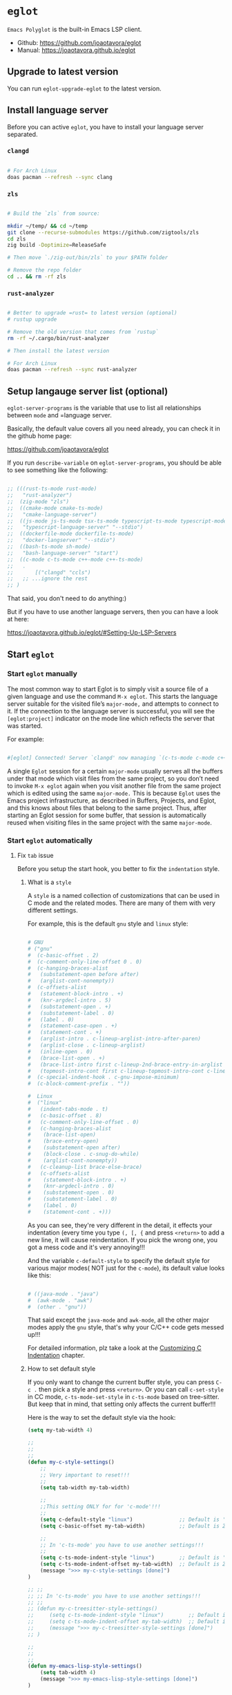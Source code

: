 * =eglot=

=Emacs Polyglot= is the built-in Emacs LSP client.

- Github: https://github.com/joaotavora/eglot
- Manual: https://joaotavora.github.io/eglot
  
** Upgrade to latest version

You can run ~eglot-upgrade-eglot~ to the latest version.


** Install language server

Before you can active =eglot=, you have to install your language server separated.


*** =clangd=

#+BEGIN_SRC bash

    # For Arch Linux
    doas pacman --refresh --sync clang
#+END_SRC

  
*** =zls=

#+BEGIN_SRC bash

    # Build the `zls` from source:

    mkdir ~/temp/ && cd ~/temp
    git clone --recurse-submodules https://github.com/zigtools/zls
    cd zls
    zig build -Doptimize=ReleaseSafe

    # Then move `./zig-out/bin/zls` to your $PATH folder

    # Remove the repo folder
    cd .. && rm -rf zls
#+END_SRC


*** =rust-analyzer=

#+BEGIN_SRC bash

    # Better to upgrade =rust= to latest version (optional)
    # rustup upgrade

    # Remove the old version that comes from `rustup`
    rm -rf ~/.cargo/bin/rust-analyzer

    # Then install the latest version

    # For Arch Linux
    doas pacman --refresh --sync rust-analyzer
#+END_SRC


** Setup langauge server list (optional)

~eglot-server-programs~ is the variable that use to list all relationships between =mode= and =language server.

Basically, the default value covers all you need already, you can check it in the github home page:

https://github.com/joaotavora/eglot

If you run ~describe-variable~ on ~eglot-server-programs~, you should be able to see something like the following:

#+BEGIN_SRC emacs-lisp

  ;; (((rust-ts-mode rust-mode)
  ;;   "rust-analyzer")
  ;;  (zig-mode "zls")
  ;;  ((cmake-mode cmake-ts-mode)
  ;;   "cmake-language-server")
  ;;  ((js-mode js-ts-mode tsx-ts-mode typescript-ts-mode typescript-mode)
  ;;   "typescript-language-server" "--stdio")
  ;;  ((dockerfile-mode dockerfile-ts-mode)
  ;;   "docker-langserver" "--stdio")
  ;;  ((bash-ts-mode sh-mode)
  ;;   "bash-language-server" "start")
  ;;  ((c-mode c-ts-mode c++-mode c++-ts-mode)
  ;;   .
  ;;       [("clangd" "ccls")
  ;;   ;; ...ignore the rest
  ;; )

#+END_SRC

That said, you don't need to do anything:)

But if you have to use another language servers, then you can have a look at here:

https://joaotavora.github.io/eglot/#Setting-Up-LSP-Servers


** Start =eglot=

*** Start =eglot= manually

The most common way to start Eglot is to simply visit a source file of a given language and use the command ~M-x eglot~. This starts the language server suitable for the visited file’s =major-mode,= and attempts to connect to it. If the connection to the language server is successful, you will see the =[eglot:project]= indicator on the mode line which reflects the server that was started. 

For example:

#+BEGIN_SRC bash

  #[eglot] Connected! Server `clangd' now managing `(c-ts-mode c-mode c++-mode c++-ts-mode)' buffers in project `ping-pong-tron-legacy'.

#+END_SRC


A single =Eglot= session for a certain =major-mode= usually serves all the buffers under that mode which visit files from the same project, so you don’t need to invoke =M-x eglot= again when you visit another file from the same project which is edited using the same =major-mode.= This is because =Eglot= uses the Emacs project infrastructure, as described in Buffers, Projects, and Eglot, and this knows about files that belong to the same project. Thus, after starting an Eglot session for some buffer, that session is automatically reused when visiting files in the same project with the same =major-mode=.


*** Start =eglot= automatically

**** Fix =tab= issue

Before you setup the start hook, you better to fix the =indentation= style.

***** What is a =style=

A =style= is a named collection of customizations that can be used in C mode and the related modes. There are many of them with very different settings.

For example, this is the default =gnu= style and =linux= style:
#+BEGIN_SRC bash

  # GNU
  # ("gnu"
  #  (c-basic-offset . 2)
  #  (c-comment-only-line-offset 0 . 0)
  #  (c-hanging-braces-alist
  #   (substatement-open before after)
  #   (arglist-cont-nonempty))
  #  (c-offsets-alist
  #   (statement-block-intro . +)
  #   (knr-argdecl-intro . 5)
  #   (substatement-open . +)
  #   (substatement-label . 0)
  #   (label . 0)
  #   (statement-case-open . +)
  #   (statement-cont . +)
  #   (arglist-intro . c-lineup-arglist-intro-after-paren)
  #   (arglist-close . c-lineup-arglist)
  #   (inline-open . 0)
  #   (brace-list-open . +)
  #   (brace-list-intro first c-lineup-2nd-brace-entry-in-arglist c-lineup-class-decl-init-+ +)
  #   (topmost-intro-cont first c-lineup-topmost-intro-cont c-lineup-gnu-DEFUN-intro-cont))
  #  (c-special-indent-hook . c-gnu-impose-minimum)
  #  (c-block-comment-prefix . ""))

  #  Linux
  #  ("linux"
  #   (indent-tabs-mode . t)
  #   (c-basic-offset . 8)
  #   (c-comment-only-line-offset . 0)
  #   (c-hanging-braces-alist
  #    (brace-list-open)
  #    (brace-entry-open)
  #    (substatement-open after)
  #    (block-close . c-snug-do-while)
  #    (arglist-cont-nonempty))
  #   (c-cleanup-list brace-else-brace)
  #   (c-offsets-alist
  #    (statement-block-intro . +)
  #    (knr-argdecl-intro . 0)
  #    (substatement-open . 0)
  #    (substatement-label . 0)
  #    (label . 0)
  #    (statement-cont . +)))

#+END_SRC
As you can see, they're very different in the detail, it effects your indentation (every time you type =(, [, {= and press =<return>= to add a new line, it will cause reindentation. If you pick the wrong one, you got a mess code and it's very annoying!!!

And the variable =c-default-style= to specify the default style for various major modes( NOT just for the =c-mode=), its default value looks like this:

#+BEGIN_SRC bash

  # ((java-mode . "java")
  #  (awk-mode . "awk")
  #  (other . "gnu"))

#+END_SRC

That said except the =java-mode= and =awk-mode=, all the other major modes apply the =gnu= style, that's why your C/C++ code gets messed up!!!

For detailed information, plz take a look at the [[https://www.gnu.org/software/emacs/manual/html_node/emacs/Custom-C-Indent.html][Customizing C Indentation]] chapter.


***** How to set default style

If you only want to change the current buffer style, you can press =C-c .= then pick a style and press =<return>=. Or you can call =c-set-style= in CC mode, =c-ts-mode-set-style= in =c-ts-mode= based on tree-sitter. But keep that in mind, that setting only affects the current buffer!!!

Here is the way to set the default style via the hook:

#+BEGIN_SRC emacs-lisp
  (setq my-tab-width 4)

  ;;
  ;; 
  ;;
  (defun my-c-style-settings()
      ;;
      ;; Very important to reset!!!
      ;;
      (setq tab-width my-tab-width)                

      ;;
      ;;This setting ONLY for for 'c-mode'!!!
      ;;
      (setq c-default-style "linux")               ;; Default is 'gun'
      (setq c-basic-offset my-tab-width)           ;; Default is 2

      ;;
      ;; In 'c-ts-mode' you have to use another settings!!!
      ;;
      (setq c-ts-mode-indent-style "linux")        ;; Default is 'gun'
      (setq c-ts-mode-indent-offset my-tab-width)  ;; Default is 2
      (message ">>> my-c-style-settings [done]")
  )

  ;; ;;
  ;; ;; In 'c-ts-mode' you have to use another settings!!!
  ;; ;;
  ;; (defun my-c-treesitter-style-settings()
  ;;     (setq c-ts-mode-indent-style "linux")        ;; Default is 'gun'
  ;;     (setq c-ts-mode-indent-offset my-tab-width)  ;; Default is 2
  ;;     (message ">>> my-c-treesitter-style-settings [done]")
  ;; )

  ;;
  ;;
  ;;
  (defun my-emacs-lisp-style-settings()
      (setq tab-width 4)
      (message ">>> my-emacs-lisp-style-settings [done]")
  )

  (add-hook 'c-mode-hook #'my-c-style-settings)
  (add-hook 'c-ts-mode-hook #'my-c-style-settings)
  (add-hook 'c++-ts-mode-hook #'my-c-style-settings)
  ;; (add-hook 'zig-mode-hook #'my-zig-style-settings)
  ;; (add-hook 'rust-ts-mode-hook #'my-rust-style-settings)
  (add-hook 'python-ts-mode-hook #'my-c-style-settings)
  (add-hook 'emacs-lisp-mode-hook #'my-emacs-lisp-style-settings)
#+END_SRC


**** Setup hook to start =eglot=

Here is the way to start =eglot= automatically:

#+BEGIN_SRC emacs-lisp

  (defun start-eglot()
        (eglot-ensure)
        (message ">>> start-elogt")
  )

  (add-hook 'c-ts-mode-hook #'start-eglot)
  (add-hook 'c++-ts-mode-hook #'start-eglot)
  (add-hook 'rust-ts-mode-hook #'start-eglot)
  (add-hook 'zig-mode-hook #'start-eglot)
  (add-hook 'python-ts-mode-hook #'start-eglot)
#+END_SRC


** Stop =eglot=

If you don't want to run the =eglot= anymore for any reasons, just run =M-x eglot-shutdown=.


** =eglot= commands


*** M-x eglot

This command adds the current buffer and the file it visits to the group of buffers and files managed by Eglot on behalf of a suitable language server. If a language server for the buffer’s major-mode (see Major Modes in GNU Emacs Manual) is not yet running, it will be started; otherwise the buffer and its file will be added to those managed by an existing server session.


*** M-x eglot-shutdown

This command shuts down a language server. It prompts for a language server to shut down (unless there’s only one server session, and it manages the current buffer). Then the command shuts down the server and stops managing the buffers the server was used for. Emacs features (see Eglot Features) that Eglot configured to work with the language server are restored back to their original configuration.

Normally, this command kills the buffers used for communicating with the language server, but if invoked with a prefix argument C-u, the command doesn’t kill those buffers, allowing them to be used for diagnostics and problem reporting (see Troubleshooting Eglot).


*** M-x eglot-shutdown-all

This command shuts down all the language servers active in the current Emacs session. As with eglot-shutdown, invoking this command with a prefix argument avoids killing the buffers used for communications with the language servers.


*** M-x eglot-rename

This command renames the program symbol (a.k.a. identifier) at point to another name. It prompts for the new name of the symbol, and then modifies all the files in the project which are managed by the language server of the current buffer to implement the renaming.


*** M-x eglot-format

This command reformats the active region according to the language-server rules. If no region is active, it reformats the entire current buffer.


*** M-x eglot-format-buffer

This command reformats the current buffer, in the same manner as eglot-format does.


*** M-x eglot-code-actions

**** M-x eglot-code-action-organize-imports
**** M-x eglot-code-action-quickfix
**** M-x eglot-code-action-extract
**** M-x eglot-code-action-inline
**** M-x eglot-code-action-rewrite


*** M-x eglot-inlay-hints-mode

This command toggles LSP inlay hints on and off for the current buffer. Inlay hints are small text annotations to specific parts of the whole buffer, not unlike diagnostics, but designed to help readability instead of indicating problems. 


*** M-x eglot-stderr-buffer

This command pops up the buffer with the debug info printed by the language server to its standard error stream.


*** M-x eldoc

Ask the ElDoc system for help at point.

**** M-x eldoc-mode

Toggle echo area display of Lisp objects at point (ElDoc mode), it shows the documentation (at point) in the eacho area.

It's enabled by default after =eglot= has beeen executed and it should become the buffer-loca minor mode which you can see it inside the 'modeline'.

If you turn off this mode, the =eldoc-doc-buffer= won't update anymore!!!


**** M-x eldoc-doc-buffer

It opens a buffer and keep updating the documentation (at point) until the buffer has been killed or you turn off the =eldoc-mode=, it's super convenient.

It bounds to =K= by default.


*** M-x flymake-show-buffer-diagnostics

Ask Flymake system to display diagnostics for the current buffer.


*** M-x flymake-show-project-diagnostics

Ask Flymake to list diagnostics for all the files in the current project.


*** M-x xref-find-definitions

Ask Xref to go the definition of the identifier at point.


*** M-x imenu

Let the user navigate the program source code using buffer index, categorizing program elements by syntactic class (class, method, variable, etc.) and offering completion.

Better to use =consult-imenu= instead.


*** M-x completion-at-point

Request completion of the symbol at point.


** Company

Completion to provide a dropdown selection.

#+begin_src emacs-lisp
  (use-package company
    :custom
       (company-minimum-prefix-length 2)
       (company-idel-delay 0.0)
    :config
        ;;
        ;; Enable completion for all buffers
        ;;
        (global-company-mode 1)
  )

  ;;
  ;; A company front-end with icons.
  ;;
  (use-package company-box
    :hook (company-mode . company-box-mode))
#+end_src


** Yasnippet 


** =Comment/Uncomment=

#+begin_src emacs-lisp
  (use-package evil-nerd-commenter
    :after lsp-mode
  )
#+end_src


** Langauge mode


*** =Zig=

#+begin_src emacs-lisp
  (use-package zig-mode
    ;; :hook (zig-mode . lsp-deferred)
    ;; :hook (zig-ts-mode . lsp-deferred)
  )
#+end_src
 

*** =Rust=

#+begin_src emacs-lisp
  (use-package rust-mode
    ;; :hook (rust-mode . lsp-deferred)
    ;; :hook (rust-ts-mode . lsp-deferred)
  )
#+end_src


*** =Fish=

#+begin_src emacs-lisp
  (use-package fish-mode)
#+end_src


*** =Markdown=

#+begin_src emacs-lisp
  (use-package markdown-mode)
#+end_src


*** =TypeScript=

#+begin_src emacs-lisp
  ;; (use-package typescript-mode
  ;;   :mode "\\.ts\\'"
  ;;   :hook (typescript-mode . lsp-deferred)
  ;;   :config
  ;;   (setq typescript-indent-level 4)
  ;; )
#+end_src


*** =Web=

#+begin_src emacs-lisp
  ;; (use-package web-mode
  ;;   :config
  ;;       (setq web-mode-markup-indent-offset 4
  ;;             web-mode-css-indent-offset 4
  ;;             web-mode-code-indent-offset 4
  ;;             web-mode-style-padding 4
  ;;             web-mode-script-padding 4
  ;;             web-mode-enable-auto-closing t
  ;;             web-mode-enable-auto-opening t
  ;;             web-mode-enable-auto-pairing t
  ;;             web-mode-enable-auto-indentation t)
  ;;   :mode
  ;;       (".html$" "*css$" "*.tsx")
  ;; )
#+end_src


*** =Python=

#+begin_src emacs-lisp
  ;; (use-package lsp-pyright
  ;;     :hook (python-ts-mode . (lambda ()
  ;;             (setq indent-tabs-mode t)
  ;;             (setq tab-width 4)
  ;;             (setq python-indent-offset 4)
  ;;             (pyvenv-autoload)
  ;;             )
  ;;     )
  
#+end_src
 
